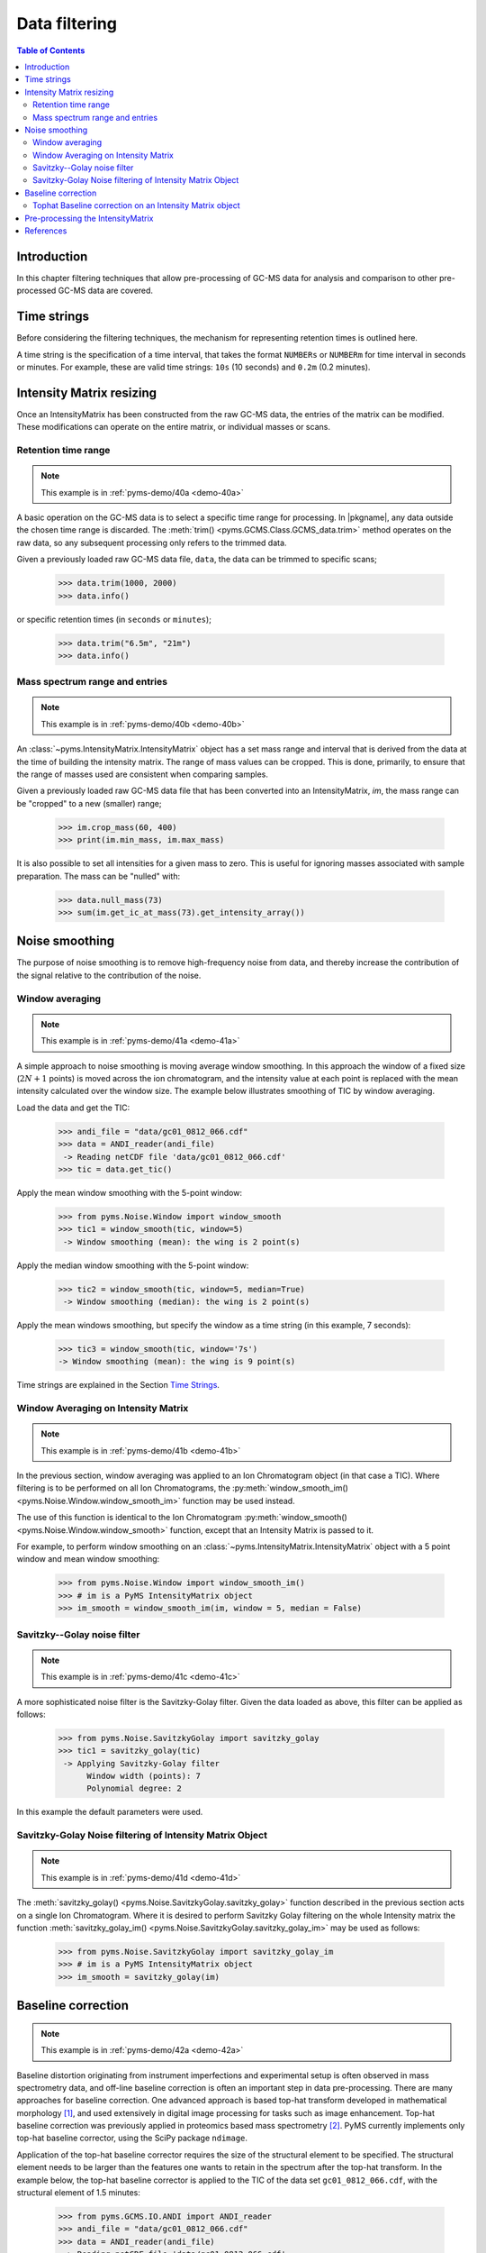 ****************
Data filtering
****************

.. contents:: Table of Contents

Introduction
=============

In this chapter filtering techniques that allow pre-processing of GC-MS data for analysis and comparison to other pre-processed GC-MS data are covered.

Time strings
==============

Before considering the filtering techniques, the mechanism for representing retention times is outlined here.

A time string is the specification of a time interval, that takes the format ``NUMBERs`` or ``NUMBERm`` for time interval in seconds or minutes. For example, these are valid time strings: ``10s`` (10 seconds) and ``0.2m`` (0.2 minutes).

Intensity Matrix resizing
==============================

Once an IntensityMatrix has been constructed from the raw GC-MS data, the entries of the matrix can be modified. These modifications can operate on the entire matrix, or individual masses or scans.

Retention time range
-----------------------

.. note:: This example is in :ref:`pyms-demo/40a <demo-40a>`

A basic operation on the GC-MS data is to select a specific time range for processing. In |pkgname|, any data outside the chosen time range is discarded. The :meth:`trim() <pyms.GCMS.Class.GCMS_data.trim>` method operates on the raw data, so any subsequent processing only refers to the trimmed data.

Given a previously loaded raw GC-MS data file, ``data``, the data can be
trimmed to specific scans;

    >>> data.trim(1000, 2000)
    >>> data.info()

or specific retention times (in ``seconds`` or ``minutes``);

    >>> data.trim("6.5m", "21m")
    >>> data.info()

Mass spectrum range and entries
---------------------------------

.. note:: This example is in :ref:`pyms-demo/40b <demo-40b>`

An :class:`~pyms.IntensityMatrix.IntensityMatrix` object has a set mass range and interval that is derived
from the data at the time of building the intensity matrix. The range of mass
values can be cropped. This is done, primarily, to ensure that the range of
masses used are consistent when comparing samples.

Given a previously loaded raw GC-MS data file that has been converted into an
IntensityMatrix, `im`, the mass range can be "cropped" to a new (smaller)
range;

    >>> im.crop_mass(60, 400)
    >>> print(im.min_mass, im.max_mass)

It is also possible to set all intensities for a given mass to zero. This is
useful for ignoring masses associated with sample preparation. The mass can be
"nulled" with:

    >>> data.null_mass(73)
    >>> sum(im.get_ic_at_mass(73).get_intensity_array())


Noise smoothing
=================

The purpose of noise smoothing is to remove high-frequency noise from
data, and thereby increase the contribution of the signal relative to
the contribution of the noise.

Window averaging
-----------------

.. note:: This example is in :ref:`pyms-demo/41a <demo-41a>`

A simple approach to noise smoothing is moving average window smoothing.
In this approach the window of a fixed size (:math:`2N+1` points) is moved
across the ion chromatogram, and the intensity value at each point is
replaced with the mean intensity calculated over the window size.
The example below illustrates smoothing of TIC by window averaging.

Load the data and get the TIC:

    >>> andi_file = "data/gc01_0812_066.cdf"
    >>> data = ANDI_reader(andi_file)
     -> Reading netCDF file 'data/gc01_0812_066.cdf'
    >>> tic = data.get_tic()

Apply the mean window smoothing with the 5-point window:

    >>> from pyms.Noise.Window import window_smooth
    >>> tic1 = window_smooth(tic, window=5)
     -> Window smoothing (mean): the wing is 2 point(s)

Apply the median window smoothing with the 5-point window:

    >>> tic2 = window_smooth(tic, window=5, median=True)
     -> Window smoothing (median): the wing is 2 point(s)

Apply the mean windows smoothing, but specify the window as
a time string (in this example, 7 seconds):

    >>> tic3 = window_smooth(tic, window='7s')
    -> Window smoothing (mean): the wing is 9 point(s)

Time strings are explained in the Section `Time Strings`_.

Window Averaging on Intensity Matrix
------------------------------------
.. note:: This example is in :ref:`pyms-demo/41b <demo-41b>`

In the previous section, window averaging was applied to an
Ion Chromatogram object (in that case a TIC). Where filtering
is to be performed on all Ion Chromatograms, the
:py:meth:`window_smooth_im() <pyms.Noise.Window.window_smooth_im>`
function may be used instead.

The use of this function is identical to the Ion Chromatogram
:py:meth:`window_smooth() <pyms.Noise.Window.window_smooth>`
function, except that an Intensity Matrix
is passed to it.

For example, to perform window smoothing on an
:class:`~pyms.IntensityMatrix.IntensityMatrix`
object with a 5 point window and mean window smoothing:

    >>> from pyms.Noise.Window import window_smooth_im()
    >>> # im is a PyMS IntensityMatrix object
    >>> im_smooth = window_smooth_im(im, window = 5, median = False)

Savitzky--Golay noise filter
------------------------------

.. note:: This example is in :ref:`pyms-demo/41c <demo-41c>`

A more sophisticated noise filter is the Savitzky-Golay filter.
Given the data loaded as above, this filter can be applied as
follows:

    >>> from pyms.Noise.SavitzkyGolay import savitzky_golay
    >>> tic1 = savitzky_golay(tic)
     -> Applying Savitzky-Golay filter
          Window width (points): 7
          Polynomial degree: 2

In this example the default parameters were used.

Savitzky-Golay Noise filtering of Intensity Matrix Object
----------------------------------------------------------

.. note:: This example is in :ref:`pyms-demo/41d <demo-41d>`

The :meth:`savitzky_golay() <pyms.Noise.SavitzkyGolay.savitzky_golay>`
function described in the previous section acts on a single
Ion Chromatogram. Where it is desired to perform Savitzky Golay
filtering on the whole Intensity matrix the function
:meth:`savitzky_golay_im() <pyms.Noise.SavitzkyGolay.savitzky_golay_im>`
may be used as follows:

    >>> from pyms.Noise.SavitzkyGolay import savitzky_golay_im
    >>> # im is a PyMS IntensityMatrix object
    >>> im_smooth = savitzky_golay(im)


Baseline correction
====================
.. note:: This example is in :ref:`pyms-demo/42a <demo-42a>`

Baseline distortion originating from instrument imperfections and experimental setup is often observed in mass spectrometry data, and off-line baseline correction is often an important step in data pre-processing.
There are many approaches for baseline correction. One advanced approach is based top-hat transform developed in mathematical morphology [1]_, and used extensively in digital image processing for tasks such as image enhancement. Top-hat baseline correction was previously applied in proteomics based mass spectrometry [2]_.
PyMS currently implements only top-hat baseline corrector, using the SciPy package ``ndimage``.

Application of the top-hat baseline corrector requires the size of the structural element to be specified.
The structural element needs to be larger than the features one wants to retain in the spectrum after the top-hat transform. In the example below, the top-hat baseline corrector is applied to the TIC of the data set ``gc01_0812_066.cdf``, with the structural element of 1.5 minutes:

    >>> from pyms.GCMS.IO.ANDI import ANDI_reader
    >>> andi_file = "data/gc01_0812_066.cdf"
    >>> data = ANDI_reader(andi_file)
     -> Reading netCDF file 'data/gc01_0812_066.cdf'
    >>> tic = data.tic
    >>> from pyms.Noise.SavitzkyGolay import savitzky_golay
    >>> tic1 = savitzky_golay(tic)
     -> Applying Savitzky-Golay filter
          Window width (points): 7
          Polynomial degree: 2
    >>> from pyms.TopHat import tophat
    >>> tic2 = tophat(tic1, struct="1.5m")
     -> Top-hat: structural element is 239 point(s)
    >>> tic.write("output/tic.dat",minutes=True)
    >>> tic1.write("output/tic_smooth.dat",minutes=True)
    >>> tic2.write("output/tic_smooth_bc.dat",minutes=True)

In the interactive session shown above, the data set was first loaded,
Savitzky-Golay smoothing applied, followed by baseline correction.
Finally the original, smoothed, and smoothed and baseline corrected
TIC were saved in the directory ``output/``.

Tophat Baseline correction on an Intensity Matrix object
-----------------------------------------------------------

.. note:: This example is in :ref:`pyms-demo/42b <demo-42b>`

The :meth:`tophat() <pyms.TopHat.tophat>` function outlined in the instructions above, acts on a single :py:meth:`~pyms.IonChromatogram.IonChromatogram`.
To perform baseline correction on an :py:meth:`~pyms.IntensityMatrix.IntensityMatrix` object (i.e. on all `Ion Chromatograms`) the :py:meth:`tophat_im() <pyms.TopHat.tophat_im>` function may be used.

Using the same definition for "`struct`" as above, use of the :py:meth:`tophat_im() <pyms.TopHat.tophat_im>` function is as follows:

    >>> from pyms.Baseline.TopHat import tophat_im()
    >>> # im is an Intensity Matrix object
    >>> im_base_corr = tophat(im, struct="1.5m")


Pre-processing the IntensityMatrix
====================================

.. note:: This example is in :ref:`pyms-demo/43 <demo-43>`

The entire noise smoothing and baseline correction can be applied to each ion
chromatogram in the intensity matrix;

    >>> jcamp_file = "data/gc01_0812_066.jdx"
    >>> data = JCAMP_reader(jcamp_file)
    >>> im = build_intensity_matrix(data)
    >>> n_scan, n_mz = im.size
    >>> for ii in range(n_mz):
    ...     print("Working on IC#", ii+1)
    ...     ic = im.get_ic_at_index(ii)
    ...     ic_smooth = savitzky_golay(ic)
    ...     ic_bc = tophat(ic_smooth, struct="1.5m")
    ...     im.set_ic_at_index(ii, ic_bc)
    ...

Alternatively, the filtering may be performed on the Intensity Matrix without
using a ``for`` loop, as outlined in the sections above. However filtering by
Ion Chromatogram in a ``for`` loop as described here is much faster.

The resulting :class:`~pyms.IntensityMatrix.IntensityMatrix` object can be "dumped" to a file for later
retrieval. There are general perpose object file handling methods in
:py:meth:`pyms.Utils.IO <pyms.Utils.IO>`. For example;

    >>> from pyms.Utils.IO import dump_object
    >>> dump_object(im, "output/im-proc.dump")


References
============

.. [1] Serra J. `Image Analysis and Mathematical Morphology`. Academic Press, Inc, Orlando, 1983. ISBN 0126372403

.. [2] Sauve AC and Speed TP. Normalization, baseline correction and alignment of high-throughput mass spectrometry data. `Procedings Gensips`, 2004